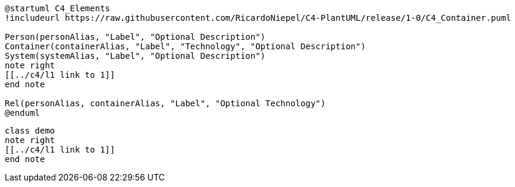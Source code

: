 [c4plantuml, c4, svg, opts="{kroki-default-options}"]
----
@startuml C4_Elements
!includeurl https://raw.githubusercontent.com/RicardoNiepel/C4-PlantUML/release/1-0/C4_Container.puml

Person(personAlias, "Label", "Optional Description")
Container(containerAlias, "Label", "Technology", "Optional Description")
System(systemAlias, "Label", "Optional Description")
note right
[[../c4/l1 link to 1]]
end note

Rel(personAlias, containerAlias, "Label", "Optional Technology")
@enduml
----

[plantuml, demo, svg, opts="{kroki-default-options}"]
----
class demo
note right
[[../c4/l1 link to 1]]
end note
----

